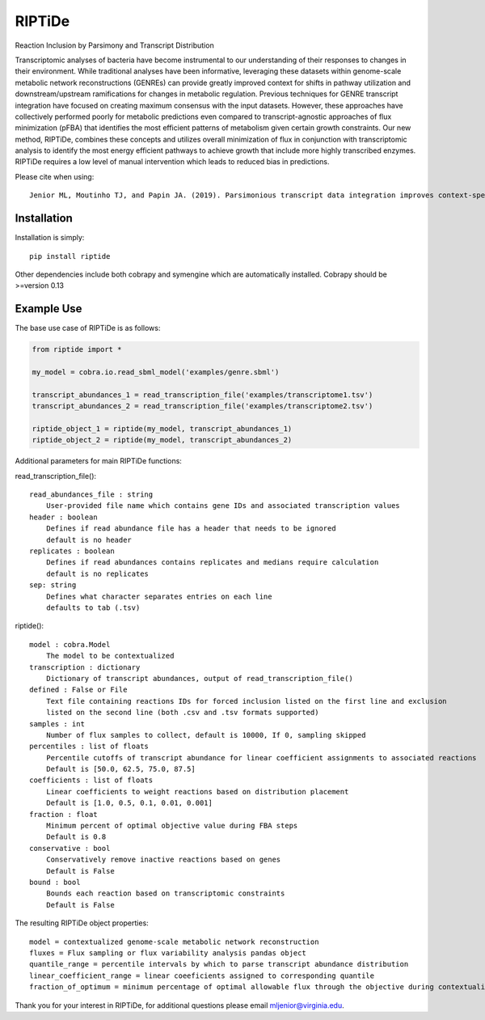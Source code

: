 RIPTiDe
=======

Reaction Inclusion by Parsimony and Transcript Distribution

Transcriptomic analyses of bacteria have become instrumental to our understanding of their responses to changes in their environment. While traditional analyses have been informative, leveraging these datasets within genome-scale metabolic network reconstructions (GENREs) can provide greatly improved context for shifts in pathway utilization and downstream/upstream ramifications for changes in metabolic regulation. Previous techniques for GENRE transcript integration have focused on creating maximum consensus with the input datasets. However, these approaches have collectively performed poorly for metabolic predictions even compared to transcript-agnostic approaches of flux minimization (pFBA) that identifies the most efficient patterns of metabolism given certain growth constraints. Our new method, RIPTiDe, combines these concepts and utilizes overall minimization of flux in conjunction with transcriptomic analysis to identify the most energy efficient pathways to achieve growth that include more highly transcribed enzymes. RIPTiDe requires a low level of manual intervention which leads to reduced bias in predictions. 


Please cite when using::

    Jenior ML, Moutinho TJ, and Papin JA. (2019). Parsimonious transcript data integration improves context-specific predictions of bacterial metabolism in complex environments. BioRxiv.


Installation
------------

Installation is simply::

    pip install riptide

.. 

Other dependencies include both cobrapy and symengine which are automatically installed. 
Cobrapy should be >=version 0.13

.. _riptide: https://github.com/mjenior/riptide



Example Use
-----------

The base use case of RIPTiDe is as follows:

.. code-block:: python

    from riptide import *

    my_model = cobra.io.read_sbml_model('examples/genre.sbml')

    transcript_abundances_1 = read_transcription_file('examples/transcriptome1.tsv')
    transcript_abundances_2 = read_transcription_file('examples/transcriptome2.tsv')

    riptide_object_1 = riptide(my_model, transcript_abundances_1)
    riptide_object_2 = riptide(my_model, transcript_abundances_2)
.. 

Additional parameters for main RIPTiDe functions:

read_transcription_file()::

    read_abundances_file : string
        User-provided file name which contains gene IDs and associated transcription values
    header : boolean
        Defines if read abundance file has a header that needs to be ignored
        default is no header
    replicates : boolean
        Defines if read abundances contains replicates and medians require calculation
        default is no replicates
    sep: string
        Defines what character separates entries on each line
        defaults to tab (.tsv)
..

riptide()::

    model : cobra.Model
        The model to be contextualized
    transcription : dictionary
        Dictionary of transcript abundances, output of read_transcription_file()
    defined : False or File
        Text file containing reactions IDs for forced inclusion listed on the first line and exclusion 
        listed on the second line (both .csv and .tsv formats supported)
    samples : int 
        Number of flux samples to collect, default is 10000, If 0, sampling skipped
    percentiles : list of floats
        Percentile cutoffs of transcript abundance for linear coefficient assignments to associated reactions
        Default is [50.0, 62.5, 75.0, 87.5]
    coefficients : list of floats
        Linear coefficients to weight reactions based on distribution placement
        Default is [1.0, 0.5, 0.1, 0.01, 0.001]
    fraction : float
        Minimum percent of optimal objective value during FBA steps
        Default is 0.8
    conservative : bool
        Conservatively remove inactive reactions based on genes
        Default is False
    bound : bool
        Bounds each reaction based on transcriptomic constraints
        Default is False
..

The resulting RIPTiDe object properties::

    model = contextualized genome-scale metabolic network reconstruction
    fluxes = Flux sampling or flux variability analysis pandas object
    quantile_range = percentile intervals by which to parse transcript abundance distribution
    linear_coefficient_range = linear coeeficients assigned to corresponding quantile
    fraction_of_optimum = minimum percentage of optimal allowable flux through the objective during contextualization

.. 

Thank you for your interest in RIPTiDe, for additional questions please email mljenior@virginia.edu.


